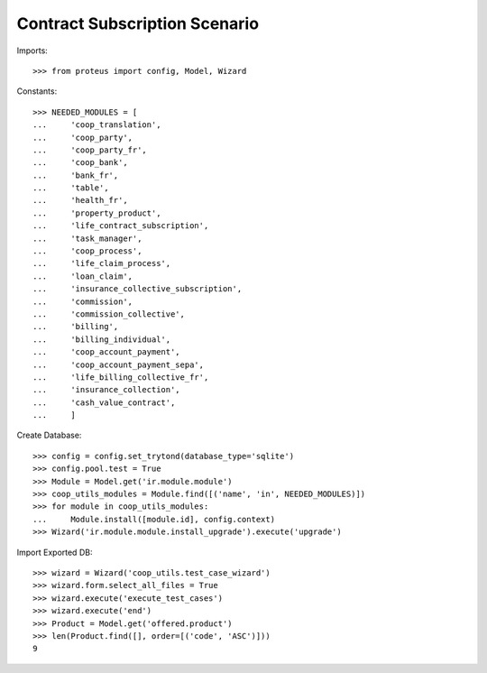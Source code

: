 ===============================
Contract Subscription Scenario
===============================

Imports::

    >>> from proteus import config, Model, Wizard

Constants::

    >>> NEEDED_MODULES = [
    ...     'coop_translation',
    ...     'coop_party',
    ...     'coop_party_fr',
    ...     'coop_bank',
    ...     'bank_fr',
    ...     'table',
    ...     'health_fr',
    ...     'property_product',
    ...     'life_contract_subscription',
    ...     'task_manager',
    ...     'coop_process',
    ...     'life_claim_process',
    ...     'loan_claim',
    ...     'insurance_collective_subscription',
    ...     'commission',
    ...     'commission_collective',
    ...     'billing',
    ...     'billing_individual',
    ...     'coop_account_payment',
    ...     'coop_account_payment_sepa',
    ...     'life_billing_collective_fr',
    ...     'insurance_collection',
    ...     'cash_value_contract',
    ...     ]

Create Database::

    >>> config = config.set_trytond(database_type='sqlite')
    >>> config.pool.test = True
    >>> Module = Model.get('ir.module.module')
    >>> coop_utils_modules = Module.find([('name', 'in', NEEDED_MODULES)])
    >>> for module in coop_utils_modules:
    ...     Module.install([module.id], config.context)
    >>> Wizard('ir.module.module.install_upgrade').execute('upgrade')

Import Exported DB::

    >>> wizard = Wizard('coop_utils.test_case_wizard')
    >>> wizard.form.select_all_files = True
    >>> wizard.execute('execute_test_cases')
    >>> wizard.execute('end')
    >>> Product = Model.get('offered.product')
    >>> len(Product.find([], order=[('code', 'ASC')]))
    9
